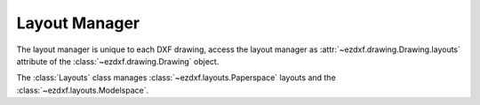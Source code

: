 .. _layout_manager:

Layout Manager
==============

.. module:: ezdxf.layouts
    :noindex:

The layout manager is unique to each DXF drawing, access the layout manager as :attr:`~ezdxf.drawing.Drawing.layouts`
attribute of the :class:`~ezdxf.drawing.Drawing` object.

.. class:: Layouts

    The :class:`Layouts` class manages :class:`~ezdxf.layouts.Paperspace` layouts and
    the :class:`~ezdxf.layouts.Modelspace`.

    .. automethod:: __len__

    .. automethod:: __contains__

    .. automethod:: __iter__() -> Iterable[Layout]

    .. automethod:: names

    .. automethod:: names_in_taborder

    .. automethod:: modelspace() -> Modelspace

    .. automethod:: get(name: str) -> Layout

    .. automethod:: new(name: str, dxfattribs: dict = None) -> Paperspace

    .. automethod:: rename

    .. automethod:: delete

    .. automethod:: active_layout() -> Paperspace

    .. automethod:: set_active_layout

    .. automethod:: get_layout_for_entity(entity: DXFEntity) -> Layout

